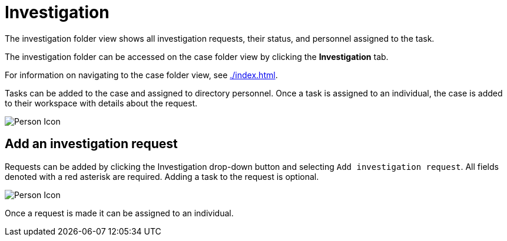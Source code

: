 // vim: tw=0 ai et ts=2 sw=2
= Investigation

The investigation folder view shows all investigation requests, their status, and personnel assigned to the task.

The investigation folder can be accessed on the case folder view by clicking the *Investigation* tab.

For information on navigating to the case folder view, see xref:./index.adoc[].

Tasks can be added to the case and assigned to directory personnel.
Once a task is assigned to an individual, the case is added to their workspace with details about the request.

image::cases/investigation.png["Person Icon"]


== Add an investigation request

Requests can be added by clicking the Investigation drop-down button and selecting `Add investigation request`.
All fields denoted with a red asterisk are required.
Adding a task to the request is optional.

image::cases/investigation.png["Person Icon"]

Once a request is made it can be assigned to an individual.
